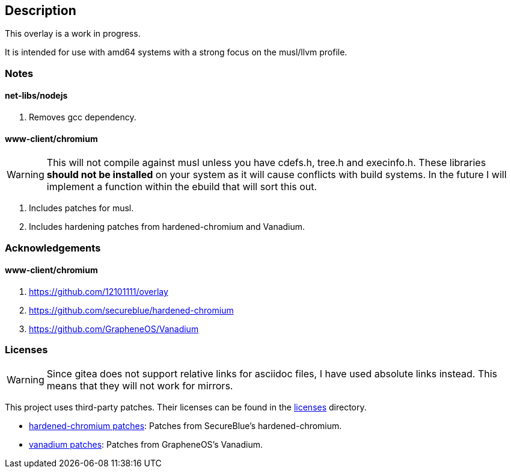 == Description

This overlay is a work in progress.

It is intended for use with amd64 systems with a strong focus on the musl/llvm
profile.

=== Notes

==== net-libs/nodejs
1. Removes gcc dependency.

==== www-client/chromium

[WARNING]
====
This will not compile against musl unless you have cdefs.h, tree.h and
execinfo.h. These libraries **should not be installed** on your system as it
will cause conflicts with build systems. In the future I will implement a
function within the ebuild that will sort this out.
====

1. Includes patches for musl.
2. Includes hardening patches from hardened-chromium and Vanadium.

=== Acknowledgements

==== www-client/chromium
1. https://github.com/12101111/overlay
2. https://github.com/secureblue/hardened-chromium
3. https://github.com/GrapheneOS/Vanadium

=== Licenses

[WARNING]
====
Since gitea does not support relative links for asciidoc files, I have used
absolute links instead. This means that they will not work for mirrors.
====

This project uses third-party patches. Their licenses can be found in the
https://src.reticentadmin.com/aryan/haoyis-gentoo-overlay/src/branch/main/licenses/[licenses] directory.

* https://src.reticentadmin.com/aryan/haoyis-gentoo-overlay/src/branch/main/licenses/hardened-chromium/[hardened-chromium patches]: Patches from SecureBlue's hardened-chromium.
* https://src.reticentadmin.com/aryan/haoyis-gentoo-overlay/src/branch/main/licenses/vanadium/[vanadium patches]: Patches from GrapheneOS's Vanadium.
